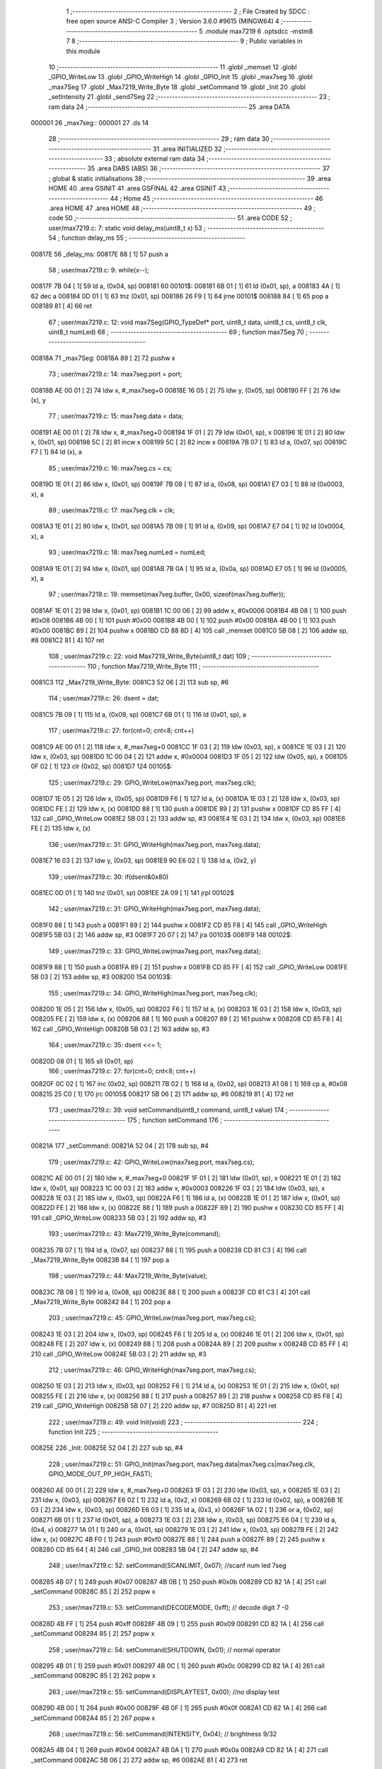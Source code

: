                                      1 ;--------------------------------------------------------
                                      2 ; File Created by SDCC : free open source ANSI-C Compiler
                                      3 ; Version 3.6.0 #9615 (MINGW64)
                                      4 ;--------------------------------------------------------
                                      5 	.module max7219
                                      6 	.optsdcc -mstm8
                                      7 	
                                      8 ;--------------------------------------------------------
                                      9 ; Public variables in this module
                                     10 ;--------------------------------------------------------
                                     11 	.globl _memset
                                     12 	.globl _GPIO_WriteLow
                                     13 	.globl _GPIO_WriteHigh
                                     14 	.globl _GPIO_Init
                                     15 	.globl _max7seg
                                     16 	.globl _max7Seg
                                     17 	.globl _Max7219_Write_Byte
                                     18 	.globl _setCommand
                                     19 	.globl _Init
                                     20 	.globl _setIntensity
                                     21 	.globl _send7Seg
                                     22 ;--------------------------------------------------------
                                     23 ; ram data
                                     24 ;--------------------------------------------------------
                                     25 	.area DATA
      000001                         26 _max7seg::
      000001                         27 	.ds 14
                                     28 ;--------------------------------------------------------
                                     29 ; ram data
                                     30 ;--------------------------------------------------------
                                     31 	.area INITIALIZED
                                     32 ;--------------------------------------------------------
                                     33 ; absolute external ram data
                                     34 ;--------------------------------------------------------
                                     35 	.area DABS (ABS)
                                     36 ;--------------------------------------------------------
                                     37 ; global & static initialisations
                                     38 ;--------------------------------------------------------
                                     39 	.area HOME
                                     40 	.area GSINIT
                                     41 	.area GSFINAL
                                     42 	.area GSINIT
                                     43 ;--------------------------------------------------------
                                     44 ; Home
                                     45 ;--------------------------------------------------------
                                     46 	.area HOME
                                     47 	.area HOME
                                     48 ;--------------------------------------------------------
                                     49 ; code
                                     50 ;--------------------------------------------------------
                                     51 	.area CODE
                                     52 ;	user/max7219.c: 7: static void delay_ms(uint8_t x)
                                     53 ;	-----------------------------------------
                                     54 ;	 function delay_ms
                                     55 ;	-----------------------------------------
      00817E                         56 _delay_ms:
      00817E 88               [ 1]   57 	push	a
                                     58 ;	user/max7219.c: 9: while(x--);
      00817F 7B 04            [ 1]   59 	ld	a, (0x04, sp)
      008181                         60 00101$:
      008181 6B 01            [ 1]   61 	ld	(0x01, sp), a
      008183 4A               [ 1]   62 	dec	a
      008184 0D 01            [ 1]   63 	tnz	(0x01, sp)
      008186 26 F9            [ 1]   64 	jrne	00101$
      008188 84               [ 1]   65 	pop	a
      008189 81               [ 4]   66 	ret
                                     67 ;	user/max7219.c: 12: void max7Seg(GPIO_TypeDef* port, uint8_t data, uint8_t cs, uint8_t clk, uint8_t numLed)
                                     68 ;	-----------------------------------------
                                     69 ;	 function max7Seg
                                     70 ;	-----------------------------------------
      00818A                         71 _max7Seg:
      00818A 89               [ 2]   72 	pushw	x
                                     73 ;	user/max7219.c: 14: max7seg.port = port;
      00818B AE 00 01         [ 2]   74 	ldw	x, #_max7seg+0
      00818E 16 05            [ 2]   75 	ldw	y, (0x05, sp)
      008190 FF               [ 2]   76 	ldw	(x), y
                                     77 ;	user/max7219.c: 15: max7seg.data = data;
      008191 AE 00 01         [ 2]   78 	ldw	x, #_max7seg+0
      008194 1F 01            [ 2]   79 	ldw	(0x01, sp), x
      008196 1E 01            [ 2]   80 	ldw	x, (0x01, sp)
      008198 5C               [ 2]   81 	incw	x
      008199 5C               [ 2]   82 	incw	x
      00819A 7B 07            [ 1]   83 	ld	a, (0x07, sp)
      00819C F7               [ 1]   84 	ld	(x), a
                                     85 ;	user/max7219.c: 16: max7seg.cs = cs;
      00819D 1E 01            [ 2]   86 	ldw	x, (0x01, sp)
      00819F 7B 08            [ 1]   87 	ld	a, (0x08, sp)
      0081A1 E7 03            [ 1]   88 	ld	(0x0003, x), a
                                     89 ;	user/max7219.c: 17: max7seg.clk = clk;
      0081A3 1E 01            [ 2]   90 	ldw	x, (0x01, sp)
      0081A5 7B 09            [ 1]   91 	ld	a, (0x09, sp)
      0081A7 E7 04            [ 1]   92 	ld	(0x0004, x), a
                                     93 ;	user/max7219.c: 18: max7seg.numLed =  numLed;
      0081A9 1E 01            [ 2]   94 	ldw	x, (0x01, sp)
      0081AB 7B 0A            [ 1]   95 	ld	a, (0x0a, sp)
      0081AD E7 05            [ 1]   96 	ld	(0x0005, x), a
                                     97 ;	user/max7219.c: 19: memset(max7seg.buffer, 0x00, sizeof(max7seg.buffer));
      0081AF 1E 01            [ 2]   98 	ldw	x, (0x01, sp)
      0081B1 1C 00 06         [ 2]   99 	addw	x, #0x0006
      0081B4 4B 08            [ 1]  100 	push	#0x08
      0081B6 4B 00            [ 1]  101 	push	#0x00
      0081B8 4B 00            [ 1]  102 	push	#0x00
      0081BA 4B 00            [ 1]  103 	push	#0x00
      0081BC 89               [ 2]  104 	pushw	x
      0081BD CD 88 8D         [ 4]  105 	call	_memset
      0081C0 5B 08            [ 2]  106 	addw	sp, #8
      0081C2 81               [ 4]  107 	ret
                                    108 ;	user/max7219.c: 22: void Max7219_Write_Byte(uint8_t dat)
                                    109 ;	-----------------------------------------
                                    110 ;	 function Max7219_Write_Byte
                                    111 ;	-----------------------------------------
      0081C3                        112 _Max7219_Write_Byte:
      0081C3 52 06            [ 2]  113 	sub	sp, #6
                                    114 ;	user/max7219.c: 26: dsent = dat;
      0081C5 7B 09            [ 1]  115 	ld	a, (0x09, sp)
      0081C7 6B 01            [ 1]  116 	ld	(0x01, sp), a
                                    117 ;	user/max7219.c: 27: for(cnt=0; cnt<8; cnt++)
      0081C9 AE 00 01         [ 2]  118 	ldw	x, #_max7seg+0
      0081CC 1F 03            [ 2]  119 	ldw	(0x03, sp), x
      0081CE 1E 03            [ 2]  120 	ldw	x, (0x03, sp)
      0081D0 1C 00 04         [ 2]  121 	addw	x, #0x0004
      0081D3 1F 05            [ 2]  122 	ldw	(0x05, sp), x
      0081D5 0F 02            [ 1]  123 	clr	(0x02, sp)
      0081D7                        124 00105$:
                                    125 ;	user/max7219.c: 29: GPIO_WriteLow(max7seg.port, max7seg.clk);
      0081D7 1E 05            [ 2]  126 	ldw	x, (0x05, sp)
      0081D9 F6               [ 1]  127 	ld	a, (x)
      0081DA 1E 03            [ 2]  128 	ldw	x, (0x03, sp)
      0081DC FE               [ 2]  129 	ldw	x, (x)
      0081DD 88               [ 1]  130 	push	a
      0081DE 89               [ 2]  131 	pushw	x
      0081DF CD 85 FF         [ 4]  132 	call	_GPIO_WriteLow
      0081E2 5B 03            [ 2]  133 	addw	sp, #3
      0081E4 1E 03            [ 2]  134 	ldw	x, (0x03, sp)
      0081E6 FE               [ 2]  135 	ldw	x, (x)
                                    136 ;	user/max7219.c: 31: GPIO_WriteHigh(max7seg.port, max7seg.data);
      0081E7 16 03            [ 2]  137 	ldw	y, (0x03, sp)
      0081E9 90 E6 02         [ 1]  138 	ld	a, (0x2, y)
                                    139 ;	user/max7219.c: 30: if(dsent&0x80)
      0081EC 0D 01            [ 1]  140 	tnz	(0x01, sp)
      0081EE 2A 09            [ 1]  141 	jrpl	00102$
                                    142 ;	user/max7219.c: 31: GPIO_WriteHigh(max7seg.port, max7seg.data);
      0081F0 88               [ 1]  143 	push	a
      0081F1 89               [ 2]  144 	pushw	x
      0081F2 CD 85 F8         [ 4]  145 	call	_GPIO_WriteHigh
      0081F5 5B 03            [ 2]  146 	addw	sp, #3
      0081F7 20 07            [ 2]  147 	jra	00103$
      0081F9                        148 00102$:
                                    149 ;	user/max7219.c: 33: GPIO_WriteLow(max7seg.port, max7seg.data);
      0081F9 88               [ 1]  150 	push	a
      0081FA 89               [ 2]  151 	pushw	x
      0081FB CD 85 FF         [ 4]  152 	call	_GPIO_WriteLow
      0081FE 5B 03            [ 2]  153 	addw	sp, #3
      008200                        154 00103$:
                                    155 ;	user/max7219.c: 34: GPIO_WriteHigh(max7seg.port, max7seg.clk);
      008200 1E 05            [ 2]  156 	ldw	x, (0x05, sp)
      008202 F6               [ 1]  157 	ld	a, (x)
      008203 1E 03            [ 2]  158 	ldw	x, (0x03, sp)
      008205 FE               [ 2]  159 	ldw	x, (x)
      008206 88               [ 1]  160 	push	a
      008207 89               [ 2]  161 	pushw	x
      008208 CD 85 F8         [ 4]  162 	call	_GPIO_WriteHigh
      00820B 5B 03            [ 2]  163 	addw	sp, #3
                                    164 ;	user/max7219.c: 35: dsent <<= 1;
      00820D 08 01            [ 1]  165 	sll	(0x01, sp)
                                    166 ;	user/max7219.c: 27: for(cnt=0; cnt<8; cnt++)
      00820F 0C 02            [ 1]  167 	inc	(0x02, sp)
      008211 7B 02            [ 1]  168 	ld	a, (0x02, sp)
      008213 A1 08            [ 1]  169 	cp	a, #0x08
      008215 25 C0            [ 1]  170 	jrc	00105$
      008217 5B 06            [ 2]  171 	addw	sp, #6
      008219 81               [ 4]  172 	ret
                                    173 ;	user/max7219.c: 39: void setCommand(uint8_t command, uint8_t value)
                                    174 ;	-----------------------------------------
                                    175 ;	 function setCommand
                                    176 ;	-----------------------------------------
      00821A                        177 _setCommand:
      00821A 52 04            [ 2]  178 	sub	sp, #4
                                    179 ;	user/max7219.c: 42: GPIO_WriteLow(max7seg.port, max7seg.cs);
      00821C AE 00 01         [ 2]  180 	ldw	x, #_max7seg+0
      00821F 1F 01            [ 2]  181 	ldw	(0x01, sp), x
      008221 1E 01            [ 2]  182 	ldw	x, (0x01, sp)
      008223 1C 00 03         [ 2]  183 	addw	x, #0x0003
      008226 1F 03            [ 2]  184 	ldw	(0x03, sp), x
      008228 1E 03            [ 2]  185 	ldw	x, (0x03, sp)
      00822A F6               [ 1]  186 	ld	a, (x)
      00822B 1E 01            [ 2]  187 	ldw	x, (0x01, sp)
      00822D FE               [ 2]  188 	ldw	x, (x)
      00822E 88               [ 1]  189 	push	a
      00822F 89               [ 2]  190 	pushw	x
      008230 CD 85 FF         [ 4]  191 	call	_GPIO_WriteLow
      008233 5B 03            [ 2]  192 	addw	sp, #3
                                    193 ;	user/max7219.c: 43: Max7219_Write_Byte(command);
      008235 7B 07            [ 1]  194 	ld	a, (0x07, sp)
      008237 88               [ 1]  195 	push	a
      008238 CD 81 C3         [ 4]  196 	call	_Max7219_Write_Byte
      00823B 84               [ 1]  197 	pop	a
                                    198 ;	user/max7219.c: 44: Max7219_Write_Byte(value);
      00823C 7B 08            [ 1]  199 	ld	a, (0x08, sp)
      00823E 88               [ 1]  200 	push	a
      00823F CD 81 C3         [ 4]  201 	call	_Max7219_Write_Byte
      008242 84               [ 1]  202 	pop	a
                                    203 ;	user/max7219.c: 45: GPIO_WriteLow(max7seg.port, max7seg.cs);
      008243 1E 03            [ 2]  204 	ldw	x, (0x03, sp)
      008245 F6               [ 1]  205 	ld	a, (x)
      008246 1E 01            [ 2]  206 	ldw	x, (0x01, sp)
      008248 FE               [ 2]  207 	ldw	x, (x)
      008249 88               [ 1]  208 	push	a
      00824A 89               [ 2]  209 	pushw	x
      00824B CD 85 FF         [ 4]  210 	call	_GPIO_WriteLow
      00824E 5B 03            [ 2]  211 	addw	sp, #3
                                    212 ;	user/max7219.c: 46: GPIO_WriteHigh(max7seg.port, max7seg.cs);
      008250 1E 03            [ 2]  213 	ldw	x, (0x03, sp)
      008252 F6               [ 1]  214 	ld	a, (x)
      008253 1E 01            [ 2]  215 	ldw	x, (0x01, sp)
      008255 FE               [ 2]  216 	ldw	x, (x)
      008256 88               [ 1]  217 	push	a
      008257 89               [ 2]  218 	pushw	x
      008258 CD 85 F8         [ 4]  219 	call	_GPIO_WriteHigh
      00825B 5B 07            [ 2]  220 	addw	sp, #7
      00825D 81               [ 4]  221 	ret
                                    222 ;	user/max7219.c: 49: void Init(void)
                                    223 ;	-----------------------------------------
                                    224 ;	 function Init
                                    225 ;	-----------------------------------------
      00825E                        226 _Init:
      00825E 52 04            [ 2]  227 	sub	sp, #4
                                    228 ;	user/max7219.c: 51: GPIO_Init(max7seg.port, max7seg.data|max7seg.cs|max7seg.clk, GPIO_MODE_OUT_PP_HIGH_FAST);
      008260 AE 00 01         [ 2]  229 	ldw	x, #_max7seg+0
      008263 1F 03            [ 2]  230 	ldw	(0x03, sp), x
      008265 1E 03            [ 2]  231 	ldw	x, (0x03, sp)
      008267 E6 02            [ 1]  232 	ld	a, (0x2, x)
      008269 6B 02            [ 1]  233 	ld	(0x02, sp), a
      00826B 1E 03            [ 2]  234 	ldw	x, (0x03, sp)
      00826D E6 03            [ 1]  235 	ld	a, (0x3, x)
      00826F 1A 02            [ 1]  236 	or	a, (0x02, sp)
      008271 6B 01            [ 1]  237 	ld	(0x01, sp), a
      008273 1E 03            [ 2]  238 	ldw	x, (0x03, sp)
      008275 E6 04            [ 1]  239 	ld	a, (0x4, x)
      008277 1A 01            [ 1]  240 	or	a, (0x01, sp)
      008279 1E 03            [ 2]  241 	ldw	x, (0x03, sp)
      00827B FE               [ 2]  242 	ldw	x, (x)
      00827C 4B F0            [ 1]  243 	push	#0xf0
      00827E 88               [ 1]  244 	push	a
      00827F 89               [ 2]  245 	pushw	x
      008280 CD 85 64         [ 4]  246 	call	_GPIO_Init
      008283 5B 04            [ 2]  247 	addw	sp, #4
                                    248 ;	user/max7219.c: 52: setCommand(SCANLIMIT, 0x07); //scanf num led 7seg
      008285 4B 07            [ 1]  249 	push	#0x07
      008287 4B 0B            [ 1]  250 	push	#0x0b
      008289 CD 82 1A         [ 4]  251 	call	_setCommand
      00828C 85               [ 2]  252 	popw	x
                                    253 ;	user/max7219.c: 53: setCommand(DECODEMODE, 0xff); // decode digit 7 -0
      00828D 4B FF            [ 1]  254 	push	#0xff
      00828F 4B 09            [ 1]  255 	push	#0x09
      008291 CD 82 1A         [ 4]  256 	call	_setCommand
      008294 85               [ 2]  257 	popw	x
                                    258 ;	user/max7219.c: 54: setCommand(SHUTDOWN, 0x01); // normal operator
      008295 4B 01            [ 1]  259 	push	#0x01
      008297 4B 0C            [ 1]  260 	push	#0x0c
      008299 CD 82 1A         [ 4]  261 	call	_setCommand
      00829C 85               [ 2]  262 	popw	x
                                    263 ;	user/max7219.c: 55: setCommand(DISPLAYTEST, 0x00); //no display test
      00829D 4B 00            [ 1]  264 	push	#0x00
      00829F 4B 0F            [ 1]  265 	push	#0x0f
      0082A1 CD 82 1A         [ 4]  266 	call	_setCommand
      0082A4 85               [ 2]  267 	popw	x
                                    268 ;	user/max7219.c: 56: setCommand(INTENSITY, 0x04); // brightness 9/32
      0082A5 4B 04            [ 1]  269 	push	#0x04
      0082A7 4B 0A            [ 1]  270 	push	#0x0a
      0082A9 CD 82 1A         [ 4]  271 	call	_setCommand
      0082AC 5B 06            [ 2]  272 	addw	sp, #6
      0082AE 81               [ 4]  273 	ret
                                    274 ;	user/max7219.c: 59: void setIntensity(uint8_t intensity)
                                    275 ;	-----------------------------------------
                                    276 ;	 function setIntensity
                                    277 ;	-----------------------------------------
      0082AF                        278 _setIntensity:
                                    279 ;	user/max7219.c: 61: setCommand(INTENSITY, intensity);
      0082AF 7B 03            [ 1]  280 	ld	a, (0x03, sp)
      0082B1 88               [ 1]  281 	push	a
      0082B2 4B 0A            [ 1]  282 	push	#0x0a
      0082B4 CD 82 1A         [ 4]  283 	call	_setCommand
      0082B7 85               [ 2]  284 	popw	x
      0082B8 81               [ 4]  285 	ret
                                    286 ;	user/max7219.c: 64: void send7Seg(uint8_t led, uint8_t data)
                                    287 ;	-----------------------------------------
                                    288 ;	 function send7Seg
                                    289 ;	-----------------------------------------
      0082B9                        290 _send7Seg:
      0082B9 52 04            [ 2]  291 	sub	sp, #4
                                    292 ;	user/max7219.c: 67: GPIO_WriteLow(max7seg.port, max7seg.cs);
      0082BB AE 00 01         [ 2]  293 	ldw	x, #_max7seg+0
      0082BE 1F 03            [ 2]  294 	ldw	(0x03, sp), x
      0082C0 1E 03            [ 2]  295 	ldw	x, (0x03, sp)
      0082C2 1C 00 03         [ 2]  296 	addw	x, #0x0003
      0082C5 1F 01            [ 2]  297 	ldw	(0x01, sp), x
      0082C7 1E 01            [ 2]  298 	ldw	x, (0x01, sp)
      0082C9 F6               [ 1]  299 	ld	a, (x)
      0082CA 1E 03            [ 2]  300 	ldw	x, (0x03, sp)
      0082CC FE               [ 2]  301 	ldw	x, (x)
      0082CD 88               [ 1]  302 	push	a
      0082CE 89               [ 2]  303 	pushw	x
      0082CF CD 85 FF         [ 4]  304 	call	_GPIO_WriteLow
      0082D2 5B 03            [ 2]  305 	addw	sp, #3
                                    306 ;	user/max7219.c: 68: Max7219_Write_Byte(led);
      0082D4 7B 07            [ 1]  307 	ld	a, (0x07, sp)
      0082D6 88               [ 1]  308 	push	a
      0082D7 CD 81 C3         [ 4]  309 	call	_Max7219_Write_Byte
      0082DA 84               [ 1]  310 	pop	a
                                    311 ;	user/max7219.c: 69: Max7219_Write_Byte(data);
      0082DB 7B 08            [ 1]  312 	ld	a, (0x08, sp)
      0082DD 88               [ 1]  313 	push	a
      0082DE CD 81 C3         [ 4]  314 	call	_Max7219_Write_Byte
      0082E1 84               [ 1]  315 	pop	a
                                    316 ;	user/max7219.c: 70: GPIO_WriteLow(max7seg.port, max7seg.cs);
      0082E2 1E 01            [ 2]  317 	ldw	x, (0x01, sp)
      0082E4 F6               [ 1]  318 	ld	a, (x)
      0082E5 1E 03            [ 2]  319 	ldw	x, (0x03, sp)
      0082E7 FE               [ 2]  320 	ldw	x, (x)
      0082E8 88               [ 1]  321 	push	a
      0082E9 89               [ 2]  322 	pushw	x
      0082EA CD 85 FF         [ 4]  323 	call	_GPIO_WriteLow
      0082ED 5B 03            [ 2]  324 	addw	sp, #3
                                    325 ;	user/max7219.c: 71: GPIO_WriteHigh(max7seg.port, max7seg.cs);
      0082EF 1E 01            [ 2]  326 	ldw	x, (0x01, sp)
      0082F1 F6               [ 1]  327 	ld	a, (x)
      0082F2 1E 03            [ 2]  328 	ldw	x, (0x03, sp)
      0082F4 FE               [ 2]  329 	ldw	x, (x)
      0082F5 88               [ 1]  330 	push	a
      0082F6 89               [ 2]  331 	pushw	x
      0082F7 CD 85 F8         [ 4]  332 	call	_GPIO_WriteHigh
      0082FA 5B 07            [ 2]  333 	addw	sp, #7
      0082FC 81               [ 4]  334 	ret
                                    335 	.area CODE
                                    336 	.area INITIALIZER
                                    337 	.area CABS (ABS)
